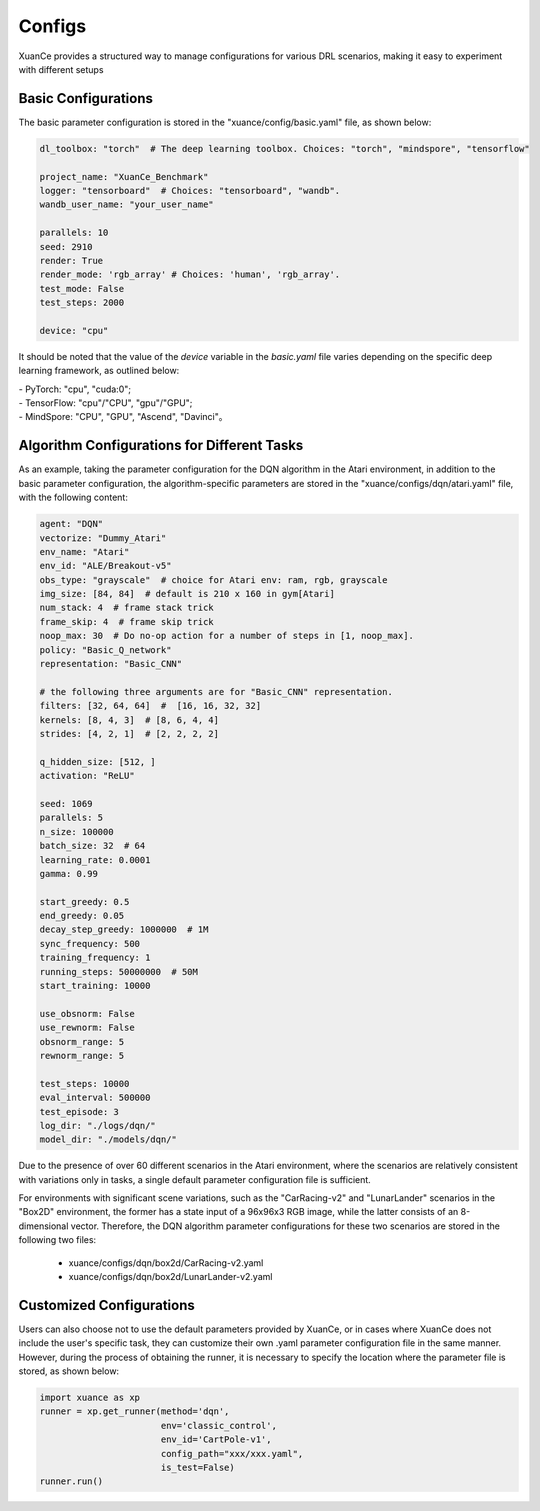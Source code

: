 Configs
======================

XuanCe provides a structured way to manage configurations for various DRL scenarios, 
making it easy to experiment with different setups

.. raw:: html

   <br><hr>
   
Basic Configurations
--------------------------

The basic parameter configuration is stored in the "xuance/config/basic.yaml" file, as shown below:

.. code-block:: yaml

    dl_toolbox: "torch"  # The deep learning toolbox. Choices: "torch", "mindspore", "tensorflow"

    project_name: "XuanCe_Benchmark"
    logger: "tensorboard"  # Choices: "tensorboard", "wandb".
    wandb_user_name: "your_user_name"

    parallels: 10
    seed: 2910
    render: True
    render_mode: 'rgb_array' # Choices: 'human', 'rgb_array'.
    test_mode: False
    test_steps: 2000

    device: "cpu"


It should be noted that the value of the `device` variable in the `basic.yaml` file varies depending on the specific deep learning framework, as outlined below:

| - PyTorch: "cpu", "cuda:0";
| - TensorFlow: "cpu"/"CPU", "gpu"/"GPU";
| - MindSpore: "CPU", "GPU", "Ascend", "Davinci"。

.. raw:: html

   <br><hr>
   
Algorithm Configurations for Different Tasks
------------------------------------------------------

As an example, taking the parameter configuration for the DQN algorithm in the Atari environment, 
in addition to the basic parameter configuration, the algorithm-specific parameters are stored in the "xuance/configs/dqn/atari.yaml" file, with the following content:


.. raw:: html

    <script src="https://code.jquery.com/jquery-3.6.4.min.js"></script>
    <script src="https://cdnjs.cloudflare.com/ajax/libs/js-yaml/4.0.0/js-yaml.min.js"></script>
    <script>
        function loadContent(option1, option2, option3) {
            var yamlFilePath = 'configs/' + option1 + '/' + option2 + '/' + option3 + '.yaml';
            $.ajax({
                url: yamlFilePath,
                dataType: 'text',
                success: function(data) {
                    $("#display-content").html(data);
                }
            });
        }

        $(document).ready(function() {
            $(".configs").change(function() {
                var selectedOption1 = $("#method").val();
                var selectedOption2 = $("#env").val();
                var selectedOption3 = $("#env-id").val();
                loadContent(selectedOption1, selectedOption2, selectedOption3);
            });
        });
    </script>

.. raw:: html

    <div style="display: flex; justify-content: center;">
        <div style="margin-right: 20px;">
            <select id="method" class="configs">
                <option value="dqn">DQN</option>
                <option value="c51">C51DQN</option>
                <option value="DoubelDQN">DoubelDQN Agent</option>
            </select>
            <br>
            <div id="vis-method"></div>
        </div>
        <div style="margin-right: 20px;">
            <select id="env" class="configs">
                <option value="classic_control">Classic Control</option>
                <option value="box2d">Box2D</option>
                <option value="atari">Atari</option>
            </select>
            <br>
            <div id="vis-env"></div>
        </div>
        <div>
            <select id="env-id" class="configs">
                <option value="CartPole-v1">CartPole-v1</option>
                <option value="Pendulum-v1">Pendulum-v1</option>
                <option value="CarRacing-v2">CarRacing-v2</option>
            </select>
            <br>
            <div id="vis-env-id"></div>
        </div>
    </div>

    <br>

    <div>
        <h3>Display Content</h3>
        <div id="display-content"></div>
    </div>






.. code-block:: yaml

    agent: "DQN"
    vectorize: "Dummy_Atari"
    env_name: "Atari"
    env_id: "ALE/Breakout-v5"
    obs_type: "grayscale"  # choice for Atari env: ram, rgb, grayscale
    img_size: [84, 84]  # default is 210 x 160 in gym[Atari]
    num_stack: 4  # frame stack trick
    frame_skip: 4  # frame skip trick
    noop_max: 30  # Do no-op action for a number of steps in [1, noop_max].
    policy: "Basic_Q_network"
    representation: "Basic_CNN"

    # the following three arguments are for "Basic_CNN" representation.
    filters: [32, 64, 64]  #  [16, 16, 32, 32]
    kernels: [8, 4, 3]  # [8, 6, 4, 4]
    strides: [4, 2, 1]  # [2, 2, 2, 2]

    q_hidden_size: [512, ]
    activation: "ReLU"

    seed: 1069
    parallels: 5
    n_size: 100000
    batch_size: 32  # 64
    learning_rate: 0.0001
    gamma: 0.99

    start_greedy: 0.5
    end_greedy: 0.05
    decay_step_greedy: 1000000  # 1M
    sync_frequency: 500
    training_frequency: 1
    running_steps: 50000000  # 50M
    start_training: 10000

    use_obsnorm: False
    use_rewnorm: False
    obsnorm_range: 5
    rewnorm_range: 5

    test_steps: 10000
    eval_interval: 500000
    test_episode: 3
    log_dir: "./logs/dqn/"
    model_dir: "./models/dqn/"

Due to the presence of over 60 different scenarios in the Atari environment, 
where the scenarios are relatively consistent with variations only in tasks, 
a single default parameter configuration file is sufficient.

For environments with significant scene variations, such as the "CarRacing-v2" and "LunarLander" scenarios in the "Box2D" environment, 
the former has a state input of a 96x96x3 RGB image, while the latter consists of an 8-dimensional vector. 
Therefore, the DQN algorithm parameter configurations for these two scenarios are stored in the following two files:

    * xuance/configs/dqn/box2d/CarRacing-v2.yaml
    * xuance/configs/dqn/box2d/LunarLander-v2.yaml

.. raw:: html

   <br><hr>
   
Customized Configurations
--------------------------
Users can also choose not to use the default parameters provided by XuanCe,
or in cases where XuanCe does not include the user's specific task, they can customize their own .yaml parameter configuration file in the same manner. 
However, during the process of obtaining the runner, it is necessary to specify the location where the parameter file is stored, as shown below:

.. code-block:: python

    import xuance as xp
    runner = xp.get_runner(method='dqn', 
                           env='classic_control',
                           env_id='CartPole-v1', 
                           config_path="xxx/xxx.yaml",
                           is_test=False)
    runner.run()
